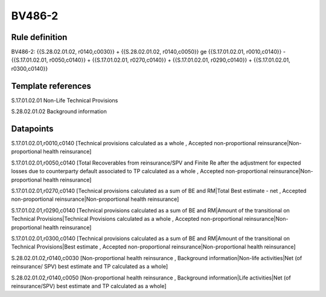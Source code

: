 =======
BV486-2
=======

Rule definition
---------------

BV486-2: {{S.28.02.01.02, r0140,c0030}} + {{S.28.02.01.02, r0140,c0050}} ge {{S.17.01.02.01, r0010,c0140}} - {{S.17.01.02.01, r0050,c0140}} + {{S.17.01.02.01, r0270,c0140}} + {{S.17.01.02.01, r0290,c0140}} + {{S.17.01.02.01, r0300,c0140}}


Template references
-------------------

S.17.01.02.01 Non-Life Technical Provisions

S.28.02.01.02 Background information


Datapoints
----------

S.17.01.02.01,r0010,c0140 [Technical provisions calculated as a whole , Accepted non-proportional reinsurance|Non-proportional health reinsurance]

S.17.01.02.01,r0050,c0140 [Total Recoverables from reinsurance/SPV and Finite Re after the adjustment for expected losses due to counterparty default associated to TP calculated as a whole , Accepted non-proportional reinsurance|Non-proportional health reinsurance]

S.17.01.02.01,r0270,c0140 [Technical provisions calculated as a sum of BE and RM|Total Best estimate - net , Accepted non-proportional reinsurance|Non-proportional health reinsurance]

S.17.01.02.01,r0290,c0140 [Technical provisions calculated as a sum of BE and RM|Amount of the transitional on Technical Provisions|Technical Provisions calculated as a whole , Accepted non-proportional reinsurance|Non-proportional health reinsurance]

S.17.01.02.01,r0300,c0140 [Technical provisions calculated as a sum of BE and RM|Amount of the transitional on Technical Provisions|Best estimate , Accepted non-proportional reinsurance|Non-proportional health reinsurance]

S.28.02.01.02,r0140,c0030 [Non-proportional health reinsurance , Background information|Non-life activities|Net (of reinsurance/ SPV) best estimate and TP calculated as a whole]

S.28.02.01.02,r0140,c0050 [Non-proportional health reinsurance , Background information|Life activities|Net (of reinsurance/SPV) best estimate and TP calculated as a whole]



